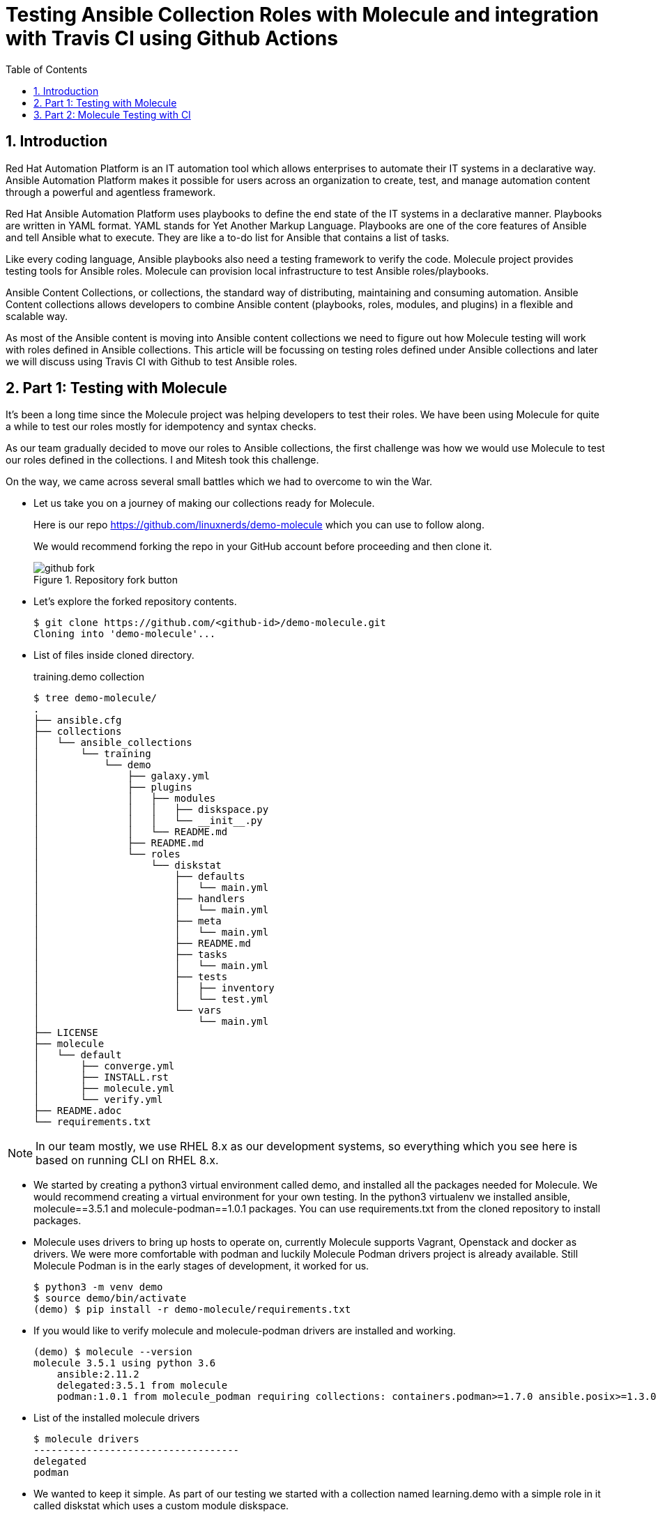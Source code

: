 :scrollbar:
:data-uri:
:linkattrs:
:toc2:
:numbered:
:blog_name: Testing Ansible Collection Roles with Molecule and integration with Travis CI using Github Actions
:description: Testing Ansible Collection Roles with Molecule and integration with Travis CI using Github Actions
:keywords: molecule, ansible collection, travis-ci

= {blog_name}

== Introduction

[.lead;.text-center]
Red Hat Automation Platform is an IT automation tool which allows enterprises to automate their IT systems in a declarative way.  Ansible Automation Platform makes it possible for users across an organization to create, test, and manage automation content through a powerful and agentless framework.
[.normal;.text-center]
Red Hat Ansible Automation Platform uses playbooks to define the end state of the IT systems in a declarative manner.  Playbooks are written in YAML format. YAML stands for Yet Another Markup Language. Playbooks are one of the core features of Ansible and tell Ansible what to execute. They are like a to-do list for Ansible that contains a list of tasks.
[.normal;.text-center]
Like every coding language, Ansible playbooks also need a testing framework to verify the code. Molecule project provides testing tools for Ansible roles. Molecule can provision local infrastructure to test Ansible roles/playbooks. 
[.normal;.text-center]
Ansible Content Collections, or collections, the standard way of distributing, maintaining and consuming automation. Ansible Content collections allows developers to combine Ansible content (playbooks, roles, modules, and plugins) in a flexible and scalable way. 
[.normal;.text-center]
As most of the Ansible content is moving into Ansible content collections we need to figure out how Molecule testing will work with roles defined in Ansible collections. This article will be focussing on testing roles defined under Ansible collections and later we will discuss using Travis CI with Github to test Ansible roles. 


== Part 1: Testing with Molecule 
[.normal;.text-justify]
It’s been a long time since the Molecule project was helping developers to test their roles. We have been using Molecule for quite a while to test our roles mostly for idempotency and syntax checks. 
[.normal;.text-justify]
As our team gradually decided to move our roles to Ansible collections, the first challenge was how we would use Molecule to test our roles defined in the collections. I and Mitesh took this challenge.
[.normal;.text-justify]
On the way, we came across several small battles which we had to overcome to win the War.

[.normal]
* Let us take you on a journey of making our collections ready for Molecule.  

+
Here is our repo https://github.com/linuxnerds/demo-molecule which you can use to follow along. 
+
We would recommend forking the repo in your GitHub account before proceeding and then clone it.
+
====
.Repository fork button
image::./images/github_fork.png[]
====

* Let’s explore the forked repository contents. 

+
[source,ssh]
----
$ git clone https://github.com/<github-id>/demo-molecule.git
Cloning into 'demo-molecule'...
----

* List of files inside cloned directory. 
+
.training.demo collection
[source,ssh]
----
$ tree demo-molecule/
.
├── ansible.cfg
├── collections
│   └── ansible_collections
│       └── training
│           └── demo
│               ├── galaxy.yml
│               ├── plugins
│               │   ├── modules
│               │   │   ├── diskspace.py
│               │   │   └── __init__.py
│               │   └── README.md
│               ├── README.md
│               └── roles
│                   └── diskstat
│                       ├── defaults
│                       │   └── main.yml
│                       ├── handlers
│                       │   └── main.yml
│                       ├── meta
│                       │   └── main.yml
│                       ├── README.md
│                       ├── tasks
│                       │   └── main.yml
│                       ├── tests
│                       │   ├── inventory
│                       │   └── test.yml
│                       └── vars
│                           └── main.yml
├── LICENSE
├── molecule
│   └── default
│       ├── converge.yml
│       ├── INSTALL.rst
│       ├── molecule.yml
│       └── verify.yml
├── README.adoc
└── requirements.txt
----

[NOTE]
In our team mostly, we use RHEL 8.x as our development systems, so everything which you see here is based on running CLI on RHEL 8.x. 

* We started by creating a python3 virtual environment called demo, and installed all the packages needed for Molecule. We would recommend creating a virtual environment for your own testing. In the python3 virtualenv we installed ansible, molecule==3.5.1 and molecule-podman==1.0.1 packages. You can use requirements.txt from the cloned repository to install packages. 

* Molecule uses drivers to bring up hosts to operate on, currently Molecule supports Vagrant, Openstack and docker as drivers. We were more comfortable with podman and luckily Molecule Podman drivers project is already available. Still Molecule Podman is in the early stages of development, it worked for us. 


+
[source,ssh]
----
$ python3 -m venv demo
$ source demo/bin/activate
(demo) $ pip install -r demo-molecule/requirements.txt
----

* If you would like to verify molecule and molecule-podman drivers are installed and working. 
+
[source,ssh]
----
(demo) $ molecule --version
molecule 3.5.1 using python 3.6 
    ansible:2.11.2
    delegated:3.5.1 from molecule
    podman:1.0.1 from molecule_podman requiring collections: containers.podman>=1.7.0 ansible.posix>=1.3.0
----

* List of the installed molecule drivers
+
[source,ssh]
----
$ molecule drivers
-----------------------------------
delegated
podman                                     
----

* We wanted to keep it simple.  As part of our testing we started with a collection named learning.demo with a simple role in it called diskstat which uses a custom module diskspace. 
+
If you want to view the custom module. It is located at  collections/ansible_collections/training/demo/plugins/modules/diskspace.py


* Below is the snippet of diskstat role.

+
[source,ssh]
----
---
- name: start
  debug:
    msg: "Start disk stat"

- name: diskspace module
  training.demo.diskspace: <1>
    path: /tmp
    storage: true
  register: output

- name: disk stat output
  debug:
    msg: "{{ output }}"

- name: end
  debug:
    msg: "End disk stat"
----
<1> In the above snippet you can see we are calling diskspace module using FQCN (Fully Qualified Collection Name) in role. The diskspace module checks the disk utilization of a directory. In our case we are using /tmp/.

As of now we are ready with our Ansible content collection, let's move to the fun part and which was a challenge for us. Initially we were using molecule init  to initialize the role which also creates all the directories under role for Molecule. 
+
But this was different now we have to deal with the roles defined in collection and currently molecule init does not support initialization of collections. Good thing for us even though init does not support collection but it supports adding molecule scenarios for an existing role. Being innovative we added the molecule scenario directory in our project directory. First battle was won. 

* Just for testing purposes we added only the default scenario by running following commands
+
[source,ssh]
----
$ cd demo-molecule
$  molecule init scenario --driver-name podman default
----

* List of files created under default molecule scenario.
+
[source,ssh]
----
$ tree molecule
molecule
└── default
    ├── converge.yml <1>
    ├── INSTALL.rst
    ├── molecule.yml <2>
    └── verify.yml <3>

1 directory, 4 files
----

<1> Let’s talk about converge.yml, it is the playbook file where we defined our role diskstat using FQCN. Molecule will invoke converge.yml to run playbook against the instance created by Podman driver.
+
[source,ssh]
----
$ cat molecule/default/converge.yml 
---
- name: Converge
  hosts: all
  tasks:
    - name: "Include diskstat role"
      include_role:
        name: "training.demo.diskstat"
----


<2> Next step was to configure molecule.yml, it is the central configuration entrypoint for Molecule. With this file, you can configure each tool that Molecule will employ when testing your role. 
+
We did not really want to run a full stack of test sequences so We customised the  test_sequence according to our requirements.
+
[source,ssh]
----
$ cat demo-molecule/molecule/default/molecule.yml 
---
scenario:
  name: default
  test_sequence:
    - dependency
    - lint
    - cleanup
    - destroy
    - syntax
    - create
    - prepare
    - converge
    - side_effect
    - verify
    - cleanup
    - destroy
dependency:
  name: galaxy
driver:
  name: podman
platforms:
  - name: instance
    image: docker.io/pycontribs/centos:7
    pre_build_image: true
provisioner:
  name: ansible
verifier:
  name: ansible

----

<3> Molecule handles role testing by invoking configurable verifiers using verify.yml. For our test use case we did not bother to touch it. 

* Here comes the war and we were ready to see if the molecule test command works to test our Ansible collection and role defined in the collection.
+
[source,ssh]
----
$ molecule test

INFO     default scenario test matrix: dependency, lint, cleanup, destroy, syntax, create, prepare, converge, side_effect, verify, cleanup, destroy
INFO     Performing prerun...

	-----<Output omitted for better view>-----

PLAY RECAP *********************************************************************
localhost         : ok=2    changed=2    unreachable=0    failed=0    skipped=0    rescued=0    ignored=0

INFO     Pruning extra files from scenario ephemeral directory

----

Hurray we won the battle, we could get the molecule to test our Ansible content collection role. 

== Part 2: Molecule Testing with CI

As we have successfully made our Ansible collectections working locally, the next step was to make sure it works with CI. We aggressively use GitHub with Hosted Travis CI. Travis CI and Molecule enable our team to test and host our roles before we start using Prod.  

We have more then 80 contributors who are continuously enhancing our roles, daily we are getting many PRs for new roles, enhancements or for bug fixes. It's a very difficult job to test each and every PR from feature branches before they are merged in our Prod branch. 

Travis CI and Molecule play a vital role in our environment and helps to build confidence in our Approvers before they merge a PR. 

Many of you guys must be using Jenkins, Travis or Tekton for organizational CI needs. Our plan is also Gradually moving to run Tekton on the Openshift Cluster. But till then just for the sake of the Blog we are sticking to Hosted Travis CI and Gituhub. 

It’s not rocket science to make GitHub and Travis work together. We thought let us show how we set up Github and Travis. And then use a .travis file to configure the molecule.  

. Let us start with configuring Github by clicking on Settings .

+
====
image::./images/github_repository_settings.png[]
====

. Click on branches and then click on add rule button
+
====
image::./images/github_branch_add_rule.png[]
====

. Type main in Branch name pattern box
. Select Require a pull request before merging or modify rules as per your requirement and then click Create button.


In the above steps we configured Github branch main  to not allow Merging before a Pull request is created from a feature branch by a developer.


Let's move to the next step to configure Travis CI and authorise it to Read content from our GitHub repository.

. Go to travis-ci.com
. Sign-in with Github account
+
====
image::./images/travis_signin.png[]
====

. Go to settings
+
====
image::./images/travis_settings.png[]
====

. Click on Repositories -> Activate button
+
====
image::./images/travis_repository_activate.png[]
====

. Select Only select repository and select demo-molecule (forked repository), then click Approve & install
+
====
image::./images/travis_appprove_install.png[]
====

. Click Repositories -> demo-molecule

Spot on we are done, now Travis can look after GitHub Repositories as soon as a PR gets created. 

To make Travis CI run Molecule tests, we need to create .travis.yml in our repository. All the steps which we did manually to make our Molecule run locally, we needed Travis to do. Here is the Travis file which we are using:

[source,ssh]
----
$ cat demo-molecule/.travis.yml

sudo: required
language: python
before_install:
  - sudo apt-get update
  - sudo apt-get install -y software-properties-common
  - sudo add-apt-repository -y ppa:projectatomic/ppa
  - sudo apt-get update
  - sudo apt-get install -y podman
  - pwd

install:
  - pip install -r requirements.txt <1>
script:
  - molecule test <2>
----
<1> requirement file for molecule we kept in Github repository.
<2> Run Molecule Test


For testing purposes, we created a demo branch and created a PR to verify Molecule is running tests on the PR before our Approver can Merge in the main branch. 

. Create feature Branch demo
[source,ssh]
----
$ cd demo-molecule
$ git checkout -b demo
----

. Make a change in README.adoc file 

[source,ssh]
----
$ cat >> README.adoc <EOF
Demo 
EOF
----

. Pushed the changes in demo branch 
[source,ssh]
----
$ git add README.adoc 
$ git commit -m "Modify Readme"
$ git push --set-upstream origin demo
----

. Create Pull Request from demo branch to main branch 

.. GitHub forked repository
.. Click Pull requests and then click New pull request
.. Select main for base branch and demo for compare

+
====
image::./images/github_new_pull_request.png[]
====

.  Then click on Create pull request and again click on Create pull request button
+
====
image::./images/github_travis_check.png[]
====

Boom!!!! Here comes CI to run Molecule tests on Pull Request.

. Just to check, that molecule really did the magic of testing the PR on Travis CI. 
+
====
image::./images/travis_PR.png[]
====



The journey to overcome all the challenges was quite overwhelming for us. We would recommend to all the Ansible developers to follow the principles of Test Driven Development of their Ansible content collections and roles. 

We will soon be bringing a blog for Tekton CI running on Red Hat Openshift 4.x and making a molecule to do its testing magic.  

